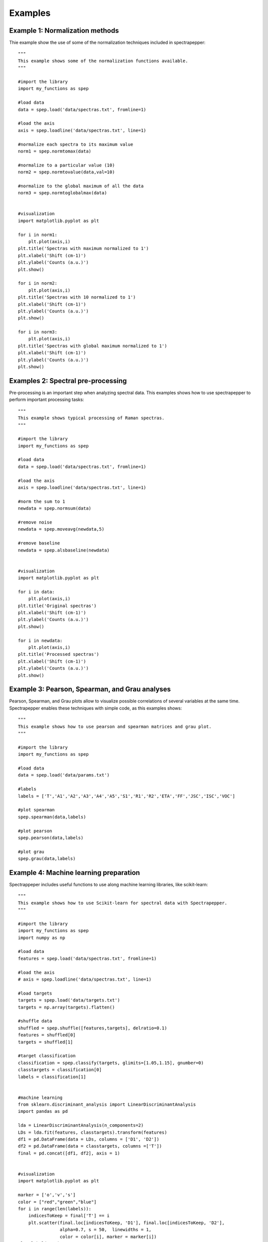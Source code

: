 Examples
--------

Example 1: Normalization methods
^^^^^^^^^^^^^^^^^^^^^^^^^^^^^^^^

Thie example show the use of some of the normalization techniques included in spectrapepper::

        """
        This example shows some of the normalization functions available.
        """

        #import the library
        import my_functions as spep

        #load data
        data = spep.load('data/spectras.txt', fromline=1)

        #load the axis
        axis = spep.loadline('data/spectras.txt', line=1)

        #normalize each spectra to its maximum value
        norm1 = spep.normtomax(data)

        #normalize to a particular value (10)
        norm2 = spep.normtovalue(data,val=10)

        #normalize to the global maximum of all the data
        norm3 = spep.normtoglobalmax(data)


        #visualization
        import matplotlib.pyplot as plt

        for i in norm1:
            plt.plot(axis,i)
        plt.title('Spectras with maximum normalized to 1')
        plt.xlabel('Shift (cm-1)')
        plt.ylabel('Counts (a.u.)')
        plt.show()

        for i in norm2:
            plt.plot(axis,i)
        plt.title('Spectras with 10 normalized to 1')
        plt.xlabel('Shift (cm-1)')
        plt.ylabel('Counts (a.u.)')
        plt.show()

        for i in norm3:
            plt.plot(axis,i)
        plt.title('Spectras with global maximum normalized to 1')
        plt.xlabel('Shift (cm-1)')
        plt.ylabel('Counts (a.u.)')
        plt.show()


Examples 2: Spectral pre-processing
^^^^^^^^^^^^^^^^^^^^^^^^^^^^^^^^^^^

Pre-processing is an important step when analyzing spectral data. This examples shows how to use spectrapepper to perform
important processing tasks::

        """
        This example shows typical processing of Raman spectras.
        """

        #import the library
        import my_functions as spep

        #load data
        data = spep.load('data/spectras.txt', fromline=1)

        #load the axis
        axis = spep.loadline('data/spectras.txt', line=1)

        #norm the sum to 1
        newdata = spep.normsum(data)

        #remove noise
        newdata = spep.moveavg(newdata,5)

        #remove baseline
        newdata = spep.alsbaseline(newdata)


        #visualization
        import matplotlib.pyplot as plt

        for i in data:
            plt.plot(axis,i)
        plt.title('Original spectras')
        plt.xlabel('Shift (cm-1)')
        plt.ylabel('Counts (a.u.)')
        plt.show()

        for i in newdata:
            plt.plot(axis,i)
        plt.title('Processed spectras')
        plt.xlabel('Shift (cm-1)')
        plt.ylabel('Counts (a.u.)')
        plt.show()


Example 3: Pearson, Spearman, and Grau analyses
^^^^^^^^^^^^^^^^^^^^^^^^^^^^^^^^^^^^^^^^^^^^^^^

Pearson, Spearman, and Grau plots allow to visualize possible correlations of several variables at the same time.
Spectrapepper enables these techniques with simple code, as this examples shows::

        """
        This example shows how to use pearson and spearman matrices and grau plot.
        """

        #import the library
        import my_functions as spep

        #load data
        data = spep.load('data/params.txt')

        #labels
        labels = ['T','A1','A2','A3','A4','A5','S1','R1','R2','ETA','FF','JSC','ISC','VOC']

        #plot spearman
        spep.spearman(data,labels)

        #plot pearson
        spep.pearson(data,labels)

        #plot grau
        spep.grau(data,labels)


Example 4: Machine learning preparation
^^^^^^^^^^^^^^^^^^^^^^^^^^^^^^^^^^^^^^^

Spectrappeper includes useful functions to use along machine learning libraries, like scikit-learn::

        """
        This example shows how to use Scikit-learn for spectral data with Spectrapepper.
        """

        #import the library
        import my_functions as spep
        import numpy as np

        #load data
        features = spep.load('data/spectras.txt', fromline=1)

        #load the axis
        # axis = spep.loadline('data/spectras.txt', line=1)

        #load targets
        targets = spep.load('data/targets.txt')
        targets = np.array(targets).flatten()

        #shuffle data
        shuffled = spep.shuffle([features,targets], delratio=0.1)
        features = shuffled[0]
        targets = shuffled[1]

        #target classification
        classification = spep.classify(targets, glimits=[1.05,1.15], gnumber=0)
        classtargets = classification[0]
        labels = classification[1]


        #machine learning
        from sklearn.discriminant_analysis import LinearDiscriminantAnalysis
        import pandas as pd

        lda = LinearDiscriminantAnalysis(n_components=2)
        LDs = lda.fit(features, classtargets).transform(features)
        df1 = pd.DataFrame(data = LDs, columns = ['D1', 'D2'])
        df2 = pd.DataFrame(data = classtargets, columns =['T'])
        final = pd.concat([df1, df2], axis = 1)


        #visualization
        import matplotlib.pyplot as plt

        marker = ['o','v','s']
        color = ["red","green","blue"]
        for i in range(len(labels)):
            indicesToKeep = final['T'] == i
            plt.scatter(final.loc[indicesToKeep, 'D1'], final.loc[indicesToKeep, 'D2'],
                        alpha=0.7, s = 50,  linewidths = 1,
                        color = color[i], marker = marker[i])
        plt.xlabel('D1')
        plt.ylabel('D2')
        plt.title('LDA')
        plt.legend(labels, loc='best')
        plt.show()
